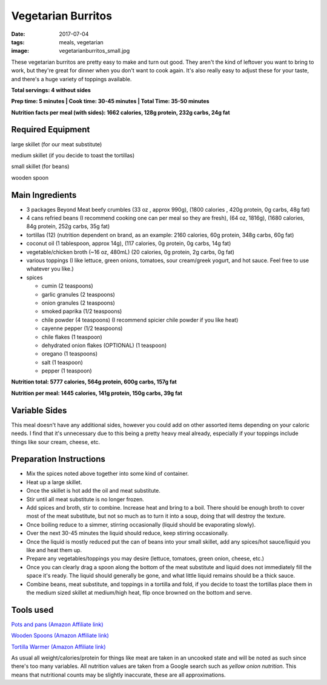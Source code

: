 Vegetarian Burritos
===================
:date: 2017-07-04
:tags: meals, vegetarian
:image: vegetarianburritos_small.jpg

These vegetarian burritos are pretty easy to make and turn out good. They
aren't the kind of leftover you want to bring to work, but they're great for
dinner when you don't want to cook again. It's also really easy to adjust
these for your taste, and there's a huge variety of toppings available.

.. image:: images/vegetarianburritos_large.jpg
    :alt: Vegetarian Burritos
    :align: left

**Total servings: 4 without sides**

**Prep time: 5 minutes | Cook time: 30-45 minutes | Total Time: 35-50 minutes**

**Nutrition facts per meal (with sides): 1662 calories, 128g protein, 232g carbs, 24g fat**

Required Equipment
------------------

large skillet (for our meat substitute)

medium skillet (if you decide to toast the tortillas)

small skillet (for beans)

wooden spoon


Main Ingredients
----------------

- 3 packages Beyond Meat beefy crumbles (33 oz , approx 990g), (1800 calories
  , 420g protein, 0g carbs, 48g fat)
- 4 cans refried beans (I recommend cooking one can per meal so they are
  fresh), (64 oz, 1816g), (1680 calories, 84g protein, 252g carbs, 35g fat)
- tortillas (12) (nutrition dependent on brand, as an example: 2160 calories,
  60g protein, 348g carbs, 60g fat)
- coconut oil (1 tablespoon, approx 14g), (117 calories, 0g protein, 0g carbs, 14g fat)
- vegetable/chicken broth (~16 oz, 480mL) (20 calories, 0g protein, 2g carbs, 0g fat)
- various toppings (I like lettuce, green onions, tomatoes, sour cream/greek
  yogurt, and hot sauce. Feel free to use whatever you like.)
- spices

  - cumin (2 teaspoons)
  - garlic granules (2 teaspoons)
  - onion granules (2 teaspoons)
  - smoked paprika (1/2 teaspoons)
  - chile powder (4 teaspoons) (I recommend spicier chile powder if you like heat)
  - cayenne pepper (1/2 teaspoons)
  - chile flakes (1 teaspoon)
  - dehydrated onion flakes (OPTIONAL) (1 teaspoon)
  - oregano (1 teaspoons)
  - salt (1 teaspoon)
  - pepper (1 teaspoon)

**Nutrition total: 5777 calories, 564g protein, 600g carbs, 157g fat**

**Nutrition per meal: 1445 calories, 141g protein, 150g carbs, 39g fat**

Variable Sides
--------------

This meal doesn't have any additional sides, however you could add on other
assorted items depending on your caloric needs. I find that it's unnecessary
due to this being a pretty heavy meal already, especially if your toppings
include things like sour cream, cheese, etc.

Preparation Instructions
------------------------

- Mix the spices noted above together into some kind of container.
- Heat up a large skillet.
- Once the skillet is hot add the oil and meat substitute.
- Stir until all meat substitute is no longer frozen.
- Add spices and broth, stir to combine. Increase heat and bring to a boil.
  There should be enough broth to cover most of the meat substitute, but not
  so much as to turn it into a soup, doing that will destroy the texture.
- Once boiling reduce to a simmer, stirring occasionally (liquid should be
  evaporating slowly).
- Over the next 30-45 minutes the liquid should reduce, keep stirring
  occasionally.
- Once the liquid is mostly reduced put the can of beans into your small
  skillet, add any spices/hot sauce/liquid you like and heat them up.
- Prepare any vegetables/toppings you may desire (lettuce, tomatoes, green
  onion, cheese, etc.)
- Once you can clearly drag a spoon along the bottom of the meat substitute
  and liquid does not immediately fill the space it's ready. The liquid should
  generally be gone, and what little liquid remains should be a thick sauce.
- Combine beans, meat substitute, and toppings in a tortilla and fold, if you
  decide to toast the tortillas place them in the medium sized skillet at
  medium/high heat, flip once browned on the bottom and serve.

Tools used
----------

`Pots and pans (Amazon Affiliate link) <https://www.amazon.com/gp/product/B009JXPS6U/ref=as_li_ss_tl?ie=UTF8&th=1&linkCode=ll1&tag=bulkeats-20&linkId=ba1b43efe3ad7f850219558ca361ef7f>`_

`Wooden Spoons (Amazon Affiliate link) <https://www.amazon.com/OXO-Grips-Wooden-Spoon-3-Piece/dp/B008H2JLP8/ref=as_li_ss_tl?ie=UTF8&linkCode=ll1&tag=bulkeats-20&linkId=3be1f99f3ff3085aea4a562d2d7c47cd>`_

`Tortilla Warmer (Amazon Affiliate link) <https://www.amazon.com/MEXI-10007-Sunburst-Tortilla-Warmer-12-Inch/dp/B00HWF4E7G/ref=as_li_ss_tl?s=kitchen&ie=UTF8&qid=1495602343&sr=1-4&keywords=tortilla+warmer&th=1&linkCode=ll1&tag=bulkeats-20&linkId=37cc6ccac2ae2985077713f9771ac503>`_

As usual all weight/calories/protein for things like meat are taken in an
uncooked state and will be noted as such since there's too many variables. All
nutrition values are taken from a Google search such as
`yellow onion nutrition`. This means that nutritional counts may be slightly
inaccurate, these are all approximations.
